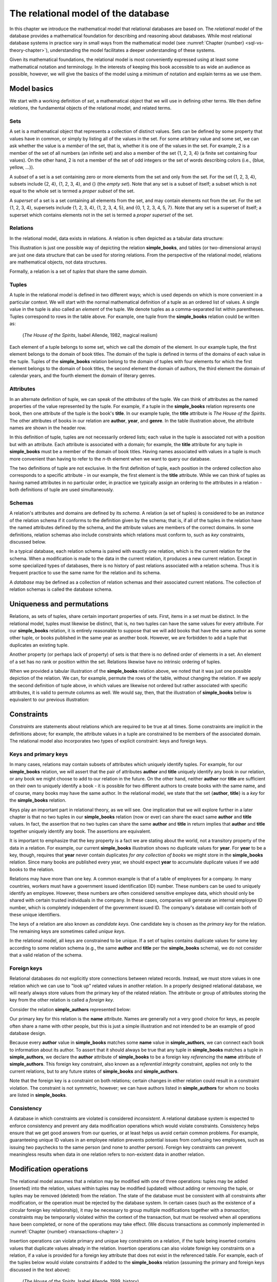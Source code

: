 .. _relational-model-chapter:

====================================
The relational model of the database
====================================

In this chapter we introduce the mathematical model that relational databases are based on.  The *relational model* of the database provides a mathematical foundation for describing and reasoning about databases.  While most relational database systems in practice vary in small ways from the mathematical model (see :numref:`Chapter {number} <sql-vs-theory-chapter>`), understanding the model facilitates a deeper understanding of these systems.

Given its mathematical foundations, the relational model is most conveniently expressed using at least some mathematical notation and terminology.  In the interests of keeping this book accessible to as wide an audience as possible, however, we will give the basics of the model using a minimum of notation and explain terms as we use them.


Model basics
::::::::::::

We start with a working definition of *set*, a mathematical object that we will use in defining other terms.  We then define *relations*, the fundamental objects of the relational model, and related terms.

Sets
----

A set is a mathematical object that represents a collection of distinct values.  Sets can be defined by some property that values have in common, or simply by listing all of the values in the set.  For some arbitrary value and some set, we can ask whether the value is a *member* of the set, that is, whether it is one of the values in the set.  For example, 2 is a member of the set of all numbers (an infinite set) and also a member of the set {1, 2, 3, 4} (a finite set containing four values).  On the other hand, 2 is not a member of the set of odd integers or the set of words describing colors (i.e., {blue, yellow, ...}).

A *subset* of a set is a set containing zero or more elements from the set and only from the set.  For the set {1, 2, 3, 4}, subsets include {2, 4}, {1, 2, 3, 4}, and {} (the *empty set*).  Note that any set is a subset of itself; a subset which is not equal to the whole set is termed a *proper subset* of the set.

A *superset* of a set is a set containing all elements from the set, and may contain elements not from the set.  For the set {1, 2, 3, 4}, supersets include {1, 2, 3, 4}, {1, 2, 3, 4, 5}, and {0, 1, 2, 3, 4, 5, 7}.  Note that any set is a superset of itself; a superset which contains elements not in the set is termed a *proper superset* of the set.

Relations
---------

In the relational model, data exists in relations.  A relation is often depicted as a tabular data structure:

.. image:: books.svg
    :alt: A tabular illustration of a relation named simple_books, showing a header with attribute names and several rows of data, or tuples.

This illustration is just one possible way of depicting the relation **simple_books**, and tables (or two-dimensional arrays) are just one data structure that can be used for storing relations.  From the perspective of the relational model, relations are mathematical objects, not data structures.

Formally, a relation is a set of *tuples* that share the same *domain*.

Tuples
------

A tuple in the relational model is defined in two different ways; which is used depends on which is more convenient in a particular context.  We will start with the normal mathematical definition of a tuple as an ordered list of values.  A single value in the tuple is also called an *element* of the tuple.  We denote tuples as a comma-separated list within parentheses.  Tuples correspond to rows in the table above.  For example, one tuple from the **simple_books** relation could be written as:

    (*The House of the Spirits*, Isabel Allende, 1982, magical realism)

Each element of a tuple belongs to some set, which we call the *domain* of the element.  In our example tuple, the first element belongs to the domain of book titles.  The domain of the tuple is defined in terms of the domains of each value in the tuple.  Tuples of the **simple_books** relation belong to the domain of tuples with four elements for which the first element belongs to the domain of book titles, the second element the domain of authors, the third element the domain of calendar years, and the fourth element the domain of literary genres.

Attributes
----------

In an alternate definition of tuple, we can speak of the *attributes* of the tuple.  We can think of attributes as the named properties of the value represented by the tuple.  For example, if a tuple in the **simple_books** relation represents one book, then one attribute of the tuple is the book's **title**.  In our example tuple, the **title** attribute is *The House of the Spirits*.  The other attributes of books in our relation are **author**,  **year**, and **genre**.  In the table illustration above, the attribute names are shown in the header row.

In this definition of tuple, tuples are not necessarily ordered lists; each value in the tuple is associated not with a position but with an attribute.  Each attribute is associated with a domain; for example, the **title** attribute for any tuple in **simple_books** must be a member of the domain of book titles.  Having names associated with values in a tuple is much more convenient than having to refer to the *n*-th element when we want to query our database.

The two definitions of tuple are not exclusive.  In the first definition of tuple, each position in the ordered collection also corresponds to a specific attribute - in our example, the first element is the **title** attribute.  While we can think of tuples as having named attributes in no particular order, in practice we typically assign an ordering to the attributes in a relation - both definitions of tuple are used simultaneously.

Schemas
-------

A relation's attributes and domains are defined by its *schema*.  A relation (a set of tuples) is considered to be an *instance* of the relation schema if it conforms to the definition given by the schema; that is, if all of the tuples in the relation have the named attributes defined by the schema, and the attribute values are members of the correct domains.  In some definitions, relation schemas also include constraints which relations must conform to, such as *key* constraints, discussed below.

In a typical database, each relation schema is paired with exactly one relation, which is the current relation for the schema.  When a modification is made to the data in the current relation, it produces a new current relation.  Except in some specialized types of databases, there is no history of past relations associated with a relation schema.  Thus it is frequent practice to use the same name for the relation and its schema.

A *database* may be defined as a collection of relation schemas and their associated current relations.  The collection of relation schemas is called the database schema.

Uniqueness and permutations
:::::::::::::::::::::::::::

Relations, as sets of tuples, share certain important properties of sets.  First, items in a set must be distinct.  In the relational model, tuples must likewise be distinct, that is, no two tuples can have the same values for every attribute.  For our **simple_books** relation, it is entirely reasonable to suppose that we will add books that have the same author as some other tuple, or books published in the same year as another book.  However, we are forbidden to add a tuple that duplicates an existing tuple.

Another property (or perhaps lack of property) of sets is that there is no defined order of elements in a set.  An element of a set has no rank or position within the set.  Relations likewise have no intrinsic ordering of tuples.

When we provided a tabular illustration of the **simple_books** relation above, we noted that it was just one possible depiction of the relation.  We can, for example, permute the rows of the table, without changing the relation.  If we apply the second definition of tuple above, in which values are likewise not ordered but rather associated with specific attributes, it is valid to permute columns as well.  We would say, then, that the illustration of **simple_books** below is equivalent to our previous illustration:

.. image:: books_permuted.svg
    :alt: A tabular illustration of simple_books, with rows and columns permuted.


Constraints
:::::::::::

*Constraints* are statements about relations which are required to be true at all times.  Some constraints are implicit in the definitions above; for example, the attribute values in a tuple are constrained to be members of the associated domain.  The relational model also incorporates two types of explicit constraint: keys and foreign keys.

Keys and primary keys
---------------------

In many cases, relations may contain subsets of attributes which uniquely identify tuples.  For example, for our **simple_books** relation, we will assert that the pair of attributes **author** and **title** uniquely identify any book in our relation, or any book we might choose to add to our relation in the future.  On the other hand, neither **author** nor **title** are sufficient on their own to uniquely identify a book - it is possible for two different authors to create books with the same name, and of course, many books may have the same author.  In the relational model, we state that the set {**author**, **title**} is a *key* for the **simple_books** relation.

Keys play an important part in relational theory, as we will see.  One implication that we will explore further in a later chapter is that no two tuples in our **simple_books** relation (now or ever) can share the exact same **author** and **title** values.  In fact, the assertion that no two tuples can share the same **author** and **title** in return implies that **author** and **title** together uniquely identify any book.  The assertions are equivalent.

It is important to emphasize that the key property is a fact we are stating about the world, not a transitory property of the data in a relation.  For example, our current **simple_books** illustration shows no duplicate values for **year**.  For **year** to be a key, though, requires that **year** never contain duplicates *for any collection of books* we might store in the **simple_books** relation.  Since many books are published every year, we should expect **year** to accumulate duplicate values if we add books to the relation.

Relations may have more than one key.  A common example is that of a table of employees for a company.  In many countries, workers must have a government issued identification (ID) number.  These numbers can be used to uniquely identify an employee.  However, these numbers are often considered sensitive employee data, which should only be shared with certain trusted individuals in the company.  In these cases, companies will generate an internal employee ID number, which is completely independent of the government issued ID.  The company's database will contain both of these unique identifiers.

The keys of a relation are also known as *candidate keys*.  One candidate key is chosen as the *primary key* for the relation.  The remaining keys are sometimes called *unique keys*.

In the relational model, all keys are constrained to be unique.  If a set of tuples contains duplicate values for some key according to some relation schema (e.g., the same **author** and **title** per the **simple_books** schema), we do not consider that a valid relation of the schema.

Foreign keys
------------

Relational databases do not explicitly store connections between related records.  Instead, we must store values in one relation which we can use to "look up" related values in another relation.  In a properly designed relational database, we will nearly always store values from the primary key of the related relation.  The attribute or group of attributes storing the key from the other relation is called a *foreign key*.

Consider the relation **simple_authors** represented below:

.. image:: authors.svg
    :alt: A tabular illustration of the relation simple_authors, which has attributes for name, birth date, and death date.

Our primary key for this relation is the **name** attribute.  Names are generally not a very good choice for keys, as people often share a name with other people, but this is just a simple illustration and not intended to be an example of good database design.

Because every **author** value in **simple_books** matches some **name** value in **simple_authors**, we can connect each book to information about its author.  To assert that it should always be true that any tuple in **simple_books** matches a tuple in **simple_authors**, we declare the **author** attribute of **simple_books** to be a foreign key *referencing* the **name** attribute of **simple_authors**.  This foreign key constraint, also known as a *referential integrity* constraint, applies not only to the current relations, but to any future states of **simple_books** and **simple_authors**.

Note that the foreign key is a constraint on both relations; certain changes in either relation could result in a constraint violation.  The constraint is not symmetric, however; we can have authors listed in **simple_authors** for whom no books are listed in **simple_books**.

Consistency
-----------

A database in which constraints are violated is considered *inconsistent*.  A relational database system is expected to enforce consistency and prevent any data modification operations which would violate constraints.  Consistency helps ensure that we get good answers from our queries, or at least helps us avoid certain common problems.  For example, guaranteeing unique ID values in an employee relation prevents potential issues from confusing two employees, such as issuing two paychecks to the same person (and none to another person).  Foreign key constraints can prevent meaningless results when data in one relation refers to non-existent data in another relation.

Modification operations
:::::::::::::::::::::::

The relational model assumes that a relation may be modified with one of three operations: tuples may be added (inserted) into the relation, values within tuples may be modified (updated) without adding or removing the tuple, or tuples may be removed (deleted) from the relation.  The state of the database must be consistent with all constraints after modification, or the operation must be rejected by the database system.  In certain cases (such as the existence of a circular foreign key relationship), it may be necessary to group multiple modifications together with a *transaction*; constraints may be temporarily violated within the context of the transaction, but must be resolved when all operations have been completed, or none of the operations may take effect.  (We discuss transactions as commonly implemented in :numref:`Chapter {number} <transactions-chapter>`.)

Insertion operations can violate primary and unique key constraints on a relation, if the tuple being inserted contains values that duplicate values already in the relation.  Insertion operations can also violate foreign key constraints on a relation, if a value is provided for a foreign key attribute that does not exist in the referenced table.  For example, each of the tuples below would violate constraints if added to the **simple_books** relation (assuming the primary and foreign keys discussed in the text above):

    (*The House of the Spirits*, Isabel Allende, 1999, history)

    (*A Wizard of Earthsea*, Ursula K. Le Guin, 1968, fantasy)

In the first case, this author and title already exists in the **simple_books** relation.  In the second case, the author is not present in the **simple_authors** relation.

Deletions, on the other hand, can never violate primary or unique key constraints.  A deletion in one relation can violate a foreign key constraint, however, if a foreign key value in another relation references the deleted key being deleted.  For example, we may not delete from **simple_authors** the tuple:

    (Ralph Ellison, 1914-03-01, 1994-04-16)

This author has a book in the **simple_books** table.

Updates can create any of the constraint violations described above.  For example, an update which changes the value of a primary key must not change the value such that it would duplicate another tuple's primary key.  Similarly, if a foreign key value in another relation depends on the primary key value being updated, then the update cannot proceed.  Finally, an update may not change a foreign key value to something which is not in the referenced table.


NULL
::::

In the **simple_authors** relation shown earlier, two of the entries show no value for the attribute **death**, which is because those two authors are still living.  If we consider the domain of the **death** attribute to be the domain of calendar dates, then there is truly no value we can choose that accurately represents the situation.  Instead, we are using a special placeholder to represent the *absence of information*.  In the relational model, that placeholder is called *NULL*.

The nature of NULL, and in fact, its very presence in the relational model, is controversial.  Some database scholars treat NULL as a special value that is included with every domain.  So we can say that we have put a NULL value in our table for the death attribute for each living author.  However, NULL exhibits special properties that make it problematic as a value, such as the fact that it cannot be compared with other values, including other NULLs - more on this in a bit.  For this reason, other scholars prefer to treat NULL as a special *state* of the attribute; we can say that **death** is in a null state when the author is living.  Finally, some scholars reject NULL entirely as fundamentally incompatible with relational theory.

The problem NULL was created to solve is the problem of missing information.  Information may be unknown for many reasons: it may be that nobody knows the true value, or it may have been simply overlooked when entering data into the database, or any number of other causes.  Data may be irrelevant or inapplicable, as in the example of the **death** date for living authors.  Researchers have identified many different meanings that can be ascribed to NULL, which has led some scholars to propose additional placeholders instead of just one (although some of those proposals were intended to highlight the problems with NULL, rather than improve the model).  The problem is, the definition of a tuple requires there to be *something* associated with every attribute defined in the relation schema; even if nothing from the domain is appropriate, the tuple cannot simply be incomplete.

While there are alternatives to the use of NULL, the alternatives are problematic in their own ways.  Most database systems based on the relational model implement support for NULL.  For these reasons, NULL is an important part of our discussion of the relational model.

Three-valued logic
------------------

Many operations on relations make use of Boolean logic and the usual operations on logical expressions.  There are only two values in Boolean logic: *true* and *false*.  The basic Boolean operators are easy to understand and apply.  The NOT operation simply inverts the Boolean value: "NOT true" equals false, and "NOT false" equals true [#]_.  Given two Boolean values, *a* and *b*, the expression "a AND b" yields true if and only if *a* is true and *b* is true.  On the other hand, the expression "a OR b" is true if *a* or *b* is true, and is false only if both *a* and *b* are false.

However, when NULL is used in most expressions, it is unknown whether the answer is true or false.  For example, the expression "2 = x", where *x* is assigned NULL (or is in the null state, if you prefer) cannot be determined to be true or false.  The problem is that NULL is not a distinct value of its own, but represents the absence of information altogether.  Thus, we *do not know* if *x* equals 2 or something else.  Even the expression "x = y", where both *x* and *y* are NULL cannot be determined to be true or false!

The solution is to enhance Boolean logic with a third value, *unknown*, giving a *three-valued logic*.  With so many combinations, it is easiest to summarize the results of AND, OR, and NOT operations with the following tables:

======== ======== =========== ==========
*a*      *b*      *a* AND *b* *a* OR *b*
======== ======== =========== ==========
true     true     true        true
true     false    false       true
true     unknown  unknown     true
false    true     false       true
false    false    false       false
false    unknown  false       unknown
unknown  true     unknown     true
unknown  false    false       unknown
unknown  unknown  unknown     unknown
======== ======== =========== ==========

======== =======
*a*      NOT *a*
======== =======
true     false
false    true
unknown  unknown
======== =======

It is not necessary to memorize these tables, if some common sense is applied.  Consider the expression "a OR b", and let *b* be unknown.  To determine the result of "a OR b", we simply need to consider whether or not we have enough information without knowing the value of *b*.  In fact, if *a* is true, it does not matter if *b* is true or false - the result "a OR b" is true.  Thus "true OR unknown" equals true.  On the other hand, if *a* is false, then it really does matter whether *b* is true or false; since we don't know, the result "a OR b" is unknown.  A similar thought process can be applied to the other operations.

Constraints and NULL
--------------------

With NULL in our model, we must make some small adjustments to our rules regarding constraints.  First, we must further constrain primary key attributes to never be NULL.  Remember that a primary key should be an identifier for tuples in a relation, and every tuple must have a unique primary key value.  However, if NULL is present in any primary key attribute for some tuple, it is impossible to search for and find the tuple - any attempt to compare the primary key with a lookup value gives an unknown result.  We likewise cannot properly enforce uniqueness, because we cannot compare a tuple with NULL in the primary key with other tuples to determine if they are distinct from one another.

Second, we modify the rule for a foreign key.  The new rule is that a foreign key may be NULL, otherwise it must match a value in the referenced table.  Allowing NULL in a foreign key may seem surprising, but considering our example relations, how might we handle a book for whom the author is unknown (anonymous)?  If NULL is not allowed for the author, then we cannot add the book to **simple_books** without some matching record in the **simple_authors** table.  However, what is the meaning of a record in the **simple_authors** table for an unknown author?  (Note also we cannot have a NULL name for the author in **simple_authors** due to the primary key.)  While there are multiple ways to approach this problem, allowing NULL for the author is one possible solution.


Self-check exercises
::::::::::::::::::::

This section has some questions you can use to check your understanding of the relational model of the database.

.. dragndrop:: relational_model_self_test_definitions
    :match_1: set|||A collection of distinct values
    :match_2: relation|||A set of tuples from the same domain
    :match_3: attribute|||A named property of a tuple
    :match_4: domain|||A set of values which attribute values belong to
    :match_5: relation schema|||A definition of the attributes and domains of a relation

    Drag the term to its matching definition.

.. mchoice:: relational_model_self_test_tuples

    What is the definition of *tuple* as used in the relational model?

    -   An ordered collection of values; each position in the tuple is associated with a domain.

        - This is one definition.

    -   A set of values associated with a named attribute; each attribute is associated with a domain.

        - This is one definition.

    -   Either or both of the above definitions may be used, depending on the context.

        + Correct.

.. mchoice:: relational_model_self_test_relation_properties

    Which of these best describes a relation?

    -   A collection of tuples in order by primary key value.  Each tuple must be unique and have the same number and types of attributes.

        - Relations have no intrinsic ordering.

    -   A collection of tuples in no particular order.  Each tuple must be unique and have the same number and types of attributes.

        + Correct.

    -   A collection of tuples in no particular order, possibly with duplicates.  Each tuple must have the same number and types of attributes.

        - Tuples in a relation must be distinct, that is, there cannot be duplicate tuples.

    -   A collection of tuples in no particular order.  Each tuple must be unique.  Each tuple has its own attributes, which may differ from tuple to tuple.

        - Tuples in a relation must come from the same domain of tuples; that is, each tuple shares the same definition in terms of attributes and associated domains.

The next four questions concern the two relations pictured below, which map ISO (International Organization for Standardization) country codes to country names and ISO currency codes, and currency codes to the name of the currency.  The primary key for **countries** is **country_code**, and the primary key for **currencies** is **currency_code**.  The **principal_currency_code** column in **countries** is a foreign referencing **currency_code** in **currencies**.  Obviously this represents a subset of available data, for space reasons.

.. image:: countries.svg
    :alt: A table showing tuples for the countries relation.  The countries listed are Australia (AU), Somalia (SO), Thailand (TH), Mexico (MX), Kiribati (KI), and Denmark (DK).

.. image:: currencies.svg
    :alt: A table showing tuples for the currencies relation.  The currencies listed are the Mexican Peso (MXN), Australian Dollar (AUD, used by Australia and Kiribati), the Danish Krone (DKK), the Thai Baht (THB), and the Somali Shilling (SOS).


.. mchoice:: relational_model_self_test_constraints_1

    What constraint or constraints would be violated if we insert the tuple (DK, Danmark, DKK) into the **countries** relation?

    -   Primary key on the **countries** relation.

        + Correct.

    -   Primary key on the **countries** relation and the foreign key constraint on **principal_currency_code**.

        - DKK is a currency code in the **currencies** relation.

    -   Foreign key constraint on **principal_currency_code**.

        - DKK is a currency code in the **currencies** relation.

    -   No constraints would be violated.

        - Incorrect.

.. mchoice:: relational_model_self_test_constraints_2

    What constraint or constraints would be violated if we delete the tuple (AU, Australia, AUD) from the **countries** relation?

    -   Primary key on the **countries** relation.

        - No, the **country_code** column will still contain unique, non-null entries.

    -   Primary key on the **countries** relation and the foreign key constraint on **principal_currency_code**.

        - No, the **country_code** column will still contain unique, non-null entries, and all **principal_currency_code** values still match values in the **currencies** relation.

    -   Foreign key constraint on **principal_currency_code**.

        - No, all **principal_currency_code** values still match values in the **currencies** relation.

    -   No constraints would be violated.

        + Correct.

.. mchoice:: relational_model_self_test_constraints_3

    What constraint or constraints would be violated if we delete the tuple (THB, Baht) from the **currencies** relation?

    -   Primary key on the **currencies** relation.

        - No, the **currency_code** column will still contain unique, non-null entries.

    -   Primary key on the **currencies** relation and the foreign key constraint on **principal_currency_code**.

        - No, the **currency_code** column will still contain unique, non-null entries.

    -   Foreign key constraint on **principal_currency_code**.

        + Correct.  The entry for Thailand in **countries** will have a **principal_currency_code** that is not matched by anything in the **currencies** relation.

    -   No constraints would be violated.

        - Incorrect.

.. mchoice:: relational_model_self_test_constraints_4

    What constraint or constraints would be violated if we insert the tuple (ARS, Argentine Peso) into the **currencies** relation?

    -   Primary key on the **currencies** relation.

        - No, ARS is distinct from the currency codes previously in the table.

    -   Primary key on the **currencies** relation and the foreign key constraint on **principal_currency_code**.

        - No, ARS is distinct from the currency codes previously in the table, and the foreign key constrains **principal_currency_code** values to be in the **currency_code** column of **currencies**, but not vice-versa.

    -   Foreign key constraint on **principal_currency_code**.

        - No, the foreign key constrains **principal_currency_code** values to be in the **currency_code** column of **currencies**, but not vice-versa.

    -   No constraints would be violated.

        + Correct.


.. mchoice:: relational_model_self_test_constraints_5

    What constraint or constraints would be violated if we insert the tuple (AQ, Antarctica, NULL) into the **countries** relation?  (Yes, Antarctica is technically not a country, but they do have an ISO country code.)

    -   Primary key on the **countries** relation.

        - No, AQ is distinct from the country codes previously in the table.

    -   Primary key on the **countries** relation and the foreign key constraint on **principal_currency_code**.

        - No, AQ is distinct from the country codes previously in the table.  The **principal_currency_code** value is NULL, which is allowed under the definition of a foreign key.

    -   Foreign key constraint on **principal_currency_code**.

        - No, the **principal_currency_code** value is NULL, which is allowed under the definition of a foreign key.

    -   No constraints would be violated.

        + Correct.

.. mchoice:: relational_model_self_test_constraints_6

    What constraint or constraints would be violated if we modify the tuple (AUD, Australian Dollar) in **currencies** to be (DKK, Australian Dollar)?

    -   Primary key on the **currencies** relation.

        - True, but might another constraint be violated?

    -   Primary key on the **currencies** relation and the foreign key constraint on **principal_currency_code**.

        + Correct.  DKK duplicates an existing currency code in **currencies**, and the change would also remove AUD from the list of currencies, which is referenced by two rows in **countries**.

    -   Foreign key constraint on **principal_currency_code**.

        - True, but might another constraint be violated?

    -   No constraints would be violated.

        - Incorrect.

.. dragndrop:: relational_model_self_test_three_value_logic_2
    :match_1: true AND unknown|||unknown
    :match_2: true OR unknown|||true
    :match_3: false AND true|||false

    Drag the expression to the outcome of its evaluation.

.. dragndrop:: relational_model_self_test_three_value_logic_1
    :match_1: NOT false|||true
    :match_2: unknown AND false|||false
    :match_3: false OR unknown|||unknown

    Drag the expression to the outcome of its evaluation.


|chapter-end|

----

**Notes**

.. [#] There are many notations for Boolean logic operators.  For simplicity, we will simply use NOT, AND, and OR instead of more compact notation.

|license-notice|

